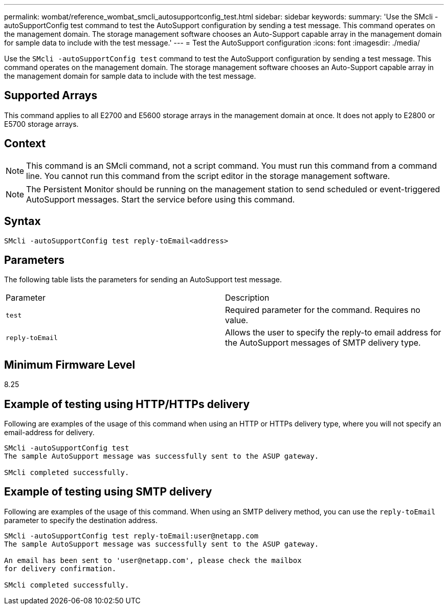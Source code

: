 ---
permalink: wombat/reference_wombat_smcli_autosupportconfig_test.html
sidebar: sidebar
keywords: 
summary: 'Use the SMcli -autoSupportConfig test command to test the AutoSupport configuration by sending a test message. This command operates on the management domain. The storage management software chooses an Auto-Support capable array in the management domain for sample data to include with the test message.'
---
= Test the AutoSupport configuration
:icons: font
:imagesdir: ./media/

[.lead]
Use the `SMcli -autoSupportConfig test` command to test the AutoSupport configuration by sending a test message. This command operates on the management domain. The storage management software chooses an Auto-Support capable array in the management domain for sample data to include with the test message.

== Supported Arrays

This command applies to all E2700 and E5600 storage arrays in the management domain at once. It does not apply to E2800 or E5700 storage arrays.

== Context

[NOTE]
====
This command is an SMcli command, not a script command. You must run this command from a command line. You cannot run this command from the script editor in the storage management software.
====

[NOTE]
====
The Persistent Monitor should be running on the management station to send scheduled or event-triggered AutoSupport messages. Start the service before using this command.
====

== Syntax

----
SMcli -autoSupportConfig test reply-toEmail<address>
----

== Parameters

The following table lists the parameters for sending an AutoSupport test message.

|===
| Parameter| Description
a|
`test`
a|
Required parameter for the command. Requires no value.
a|
`reply-toEmail`
a|
Allows the user to specify the reply-to email address for the AutoSupport messages of SMTP delivery type.
|===

== Minimum Firmware Level

8.25

== Example of testing using HTTP/HTTPs delivery

Following are examples of the usage of this command when using an HTTP or HTTPs delivery type, where you will not specify an email-address for delivery.

----
SMcli -autoSupportConfig test
The sample AutoSupport message was successfully sent to the ASUP gateway.

SMcli completed successfully.
----

== Example of testing using SMTP delivery

Following are examples of the usage of this command. When using an SMTP delivery method, you can use the `reply-toEmail` parameter to specify the destination address.

----
SMcli -autoSupportConfig test reply-toEmail:user@netapp.com
The sample AutoSupport message was successfully sent to the ASUP gateway.

An email has been sent to 'user@netapp.com', please check the mailbox
for delivery confirmation.

SMcli completed successfully.
----
